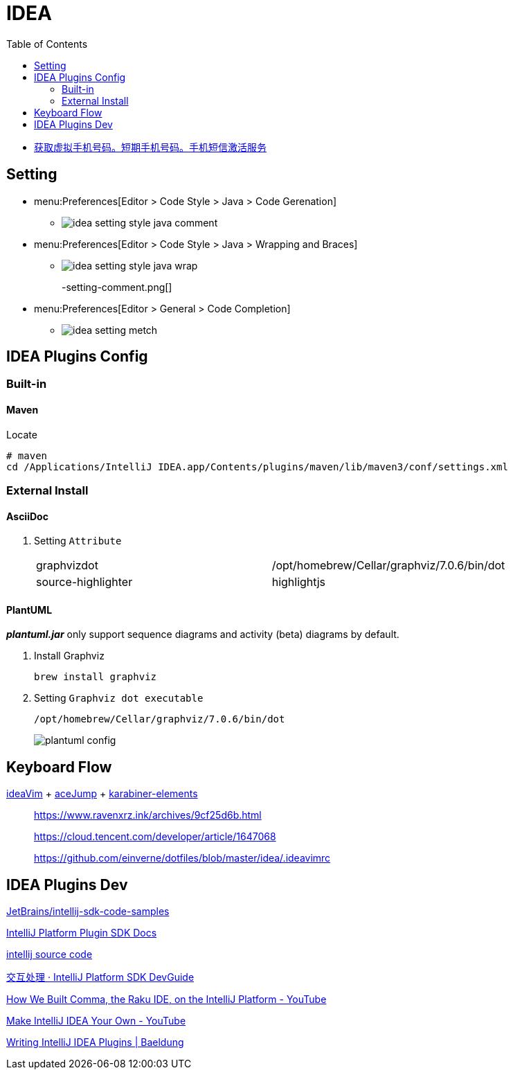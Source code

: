 = IDEA
:toc:

* https://sms-activate.org/getNumber[获取虚拟手机号码。短期手机号码。手机短信激活服务]

== Setting

* menu:Preferences[Editor > Code Style > Java > Code Gerenation]
** {empty}
+
image::idea-setting-style-java-comment.png[]
* menu:Preferences[Editor > Code Style > Java > Wrapping and Braces]
** {empty}
+
image::idea-setting-style-java-wrap.png[]
-setting-comment.png[]
* menu:Preferences[Editor > General > Code Completion]
** {empty}
+
image::idea-setting-metch.png[]

== IDEA Plugins Config

=== Built-in

==== Maven

.Locate
[source,bash]
----
# maven
cd /Applications/IntelliJ IDEA.app/Contents/plugins/maven/lib/maven3/conf/settings.xml
----

=== External Install

==== AsciiDoc

. Setting `Attribute`
+
|===
| graphvizdot | /opt/homebrew/Cellar/graphviz/7.0.6/bin/dot
| source-highlighter | highlightjs
|===

==== PlantUML

*_plantuml.jar_* only support sequence diagrams and activity (beta) diagrams by default.

. Install Graphviz
+
[source,shell]
----
brew install graphviz
----

. Setting `Graphviz dot executable`
+
`/opt/homebrew/Cellar/graphviz/7.0.6/bin/dot`
+
image::plantuml-config.png[]

== Keyboard Flow

https://github.com/JetBrains/ideavim[ideaVim] + https://github.com/acejump/AceJump[aceJump] + https://karabiner-elements.pqrs.org[karabiner-elements]

____
https://www.ravenxrz.ink/archives/9cf25d6b.html

https://cloud.tencent.com/developer/article/1647068

https://github.com/einverne/dotfiles/blob/master/idea/.ideavimrc
____

== IDEA Plugins Dev

====
https://github.com/JetBrains/intellij-sdk-code-samples[JetBrains/intellij-sdk-code-samples^]

https://plugins.jetbrains.com/docs/intellij/template-support.html[IntelliJ Platform Plugin SDK Docs^]

https://github.com/JetBrains/intellij-community[intellij source code^]

https://gavincook.gitbooks.io/intellij-platform-sdk-devguide/content/basics/getting_started/creating_an_action.html[交互处理 · IntelliJ Platform SDK DevGuide]

https://www.youtube.com/watch?v=zDP9uUMYrvs[How We Built Comma, the Raku IDE, on the IntelliJ Platform - YouTube]

https://www.youtube.com/watch?v=cAwH_DbFrfw[Make IntelliJ IDEA Your Own - YouTube]

https://www.baeldung.com/intellij-new-custom-plugin[Writing IntelliJ IDEA Plugins | Baeldung]
====
